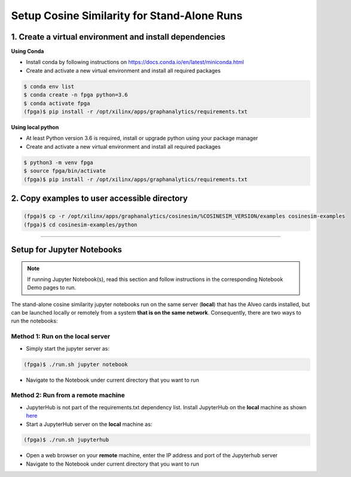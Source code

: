 .. _cosinesim-setup-standalone-label:

Setup Cosine Similarity for Stand-Alone Runs
==============================================

1. Create a virtual environment and install dependencies
--------------------------------------------------------

**Using Conda**

* Install conda by following instructions on https://docs.conda.io/en/latest/miniconda.html
* Create and activate a new virtual environment and install all required packages

.. code-block:: bash

    $ conda env list
    $ conda create -n fpga python=3.6
    $ conda activate fpga
    (fpga)$ pip install -r /opt/xilinx/apps/graphanalytics/requirements.txt

**Using local python**

* At least Python version 3.6 is required, install or upgrade python using your package manager
* Create and activate a new virtual environment and install all required packages

.. code-block:: bash

    $ python3 -m venv fpga
    $ source fpga/bin/activate
    (fpga)$ pip install -r /opt/xilinx/apps/graphanalytics/requirements.txt

2. Copy examples to user accessible directory
--------------------------------------------------------

.. code-block:: bash

    (fpga)$ cp -r /opt/xilinx/apps/graphanalytics/cosinesim/%COSINESIM_VERSION/examples cosinesim-examples
    (fpga)$ cd cosinesim-examples/python

---------------------------

Setup for Jupyter Notebooks
---------------------------

..  note:: If running Jupyter Notebook(s), read this section and follow instructions in the
           corresponding Notebook Demo pages to run.

The stand-alone cosine similarity jupyter notebooks run on the same server (**local**) that has the Alveo cards installed,
but can be launched locally or remotely from a system **that is on the same network**. Consequently, there are
two ways to run the notebooks:

Method 1: Run on the local server
^^^^^^^^^^^^^^^^^^^^^^^^^^^^^^^^^

* Simply start the jupyter server as:

.. code-block:: bash

    (fpga)$ ./run.sh jupyter notebook

* Navigate to the Notebook under current directory that you want to run

Method 2: Run from a remote machine
^^^^^^^^^^^^^^^^^^^^^^^^^^^^^^^^^^^

* JupyterHub is not part of the requirements.txt dependency list. Install JupyterHub on the **local**
  machine as shown `here <https://jupyterhub.readthedocs.io/en/stable/quickstart.html#installation>`_
* Start a JupyterHub server on the **local** machine as:

.. code-block:: bash

    (fpga)$ ./run.sh jupyterhub

* Open a web browser on your **remote** machine, enter the IP address and port of the Jupyterhub server
* Navigate to the Notebook under current directory that you want to run
